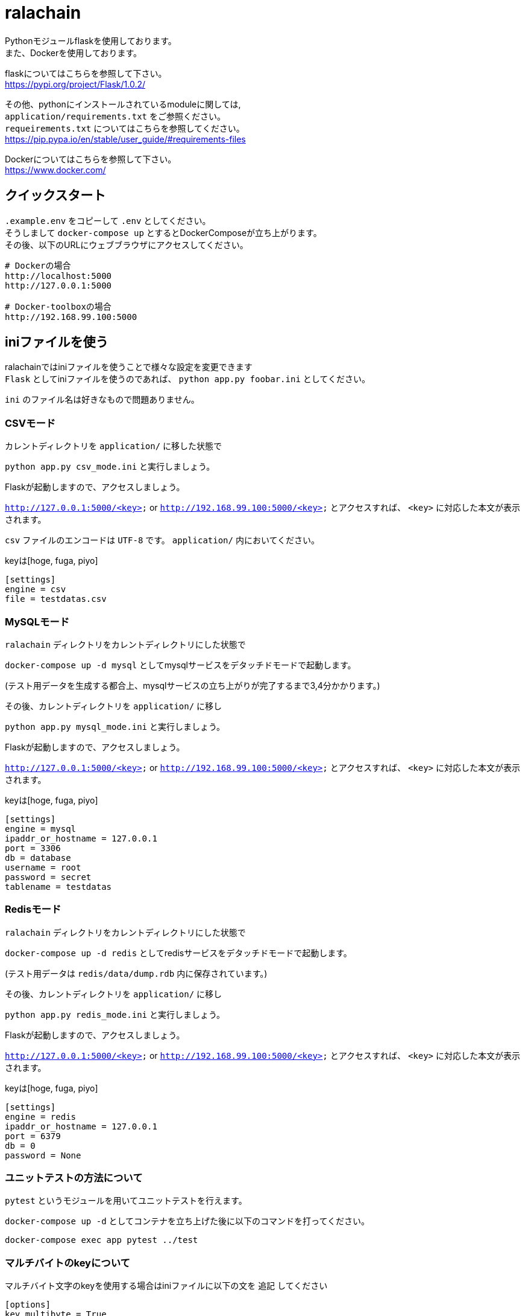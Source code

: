 # ralachain

Pythonモジュールflaskを使用しております。 +
また、Dockerを使用しております。

flaskについてはこちらを参照して下さい。 +
https://pypi.org/project/Flask/1.0.2/ +

その他、pythonにインストールされているmoduleに関しては,  +
`application/requirements.txt` をご参照ください。 +
`requeirements.txt` についてはこちらを参照してください。 +
https://pip.pypa.io/en/stable/user_guide/#requirements-files

Dockerについてはこちらを参照して下さい。 +
https://www.docker.com/ +

## クイックスタート

`.example.env` をコピーして `.env` としてください。 +
そうしまして `docker-compose up` とするとDockerComposeが立ち上がります。 +
その後、以下のURLにウェブブラウザにアクセスしてください。

....
# Dockerの場合
http://localhost:5000
http://127.0.0.1:5000

# Docker-toolboxの場合
http://192.168.99.100:5000
....

## iniファイルを使う

ralachainではiniファイルを使うことで様々な設定を変更できます +
`Flask` としてiniファイルを使うのであれば、 `python app.py foobar.ini` としてください。 +

`ini` のファイル名は好きなもので問題ありません。 +
 

### CSVモード

カレントディレクトリを `application/` に移した状態で +

`python app.py csv_mode.ini` と実行しましょう。 +

Flaskが起動しますので、アクセスしましょう。 +

`http://127.0.0.1:5000/<key>` or `http://192.168.99.100:5000/<key>` とアクセスすれば、 `<key>` に対応した本文が表示されます。 +

`csv` ファイルのエンコードは `UTF-8` です。 `application/` 内においてください。 +

keyは[hoge, fuga, piyo]
....
[settings]
engine = csv
file = testdatas.csv
....

### MySQLモード

`ralachain` ディレクトリをカレントディレクトリにした状態で +

`docker-compose up -d mysql` としてmysqlサービスをデタッチドモードで起動します。 +

(テスト用データを生成する都合上、mysqlサービスの立ち上がりが完了するまで3,4分かかります。) +

その後、カレントディレクトリを `application/` に移し +

`python app.py mysql_mode.ini` と実行しましょう。 +

Flaskが起動しますので、アクセスしましょう。 +

`http://127.0.0.1:5000/<key>` or `http://192.168.99.100:5000/<key>` とアクセスすれば、 `<key>` に対応した本文が表示されます。 +

keyは[hoge, fuga, piyo]

....
[settings]
engine = mysql
ipaddr_or_hostname = 127.0.0.1
port = 3306
db = database
username = root
password = secret
tablename = testdatas
....

### Redisモード

`ralachain` ディレクトリをカレントディレクトリにした状態で +

`docker-compose up -d redis` としてredisサービスをデタッチドモードで起動します。 +

(テスト用データは `redis/data/dump.rdb` 内に保存されています。) +

その後、カレントディレクトリを `application/` に移し +

`python app.py redis_mode.ini` と実行しましょう。 +

Flaskが起動しますので、アクセスしましょう。 +

`http://127.0.0.1:5000/<key>` or `http://192.168.99.100:5000/<key>` とアクセスすれば、 `<key>` に対応した本文が表示されます。 +

keyは[hoge, fuga, piyo]
....
[settings]
engine = redis
ipaddr_or_hostname = 127.0.0.1
port = 6379
db = 0
password = None
....

### ユニットテストの方法について
`pytest` というモジュールを用いてユニットテストを行えます。

`docker-compose up -d` としてコンテナを立ち上げた後に以下のコマンドを打ってください。

....
docker-compose exec app pytest ../test 
....

### マルチバイトのkeyについて

マルチバイト文字のkeyを使用する場合はiniファイルに以下の文を `追記` してください

....
[options]
key_multibyte = True
....

例)

....
[settings]
engine = csv
file = testdatas.csv

[options]
key_multibyte = True
....
